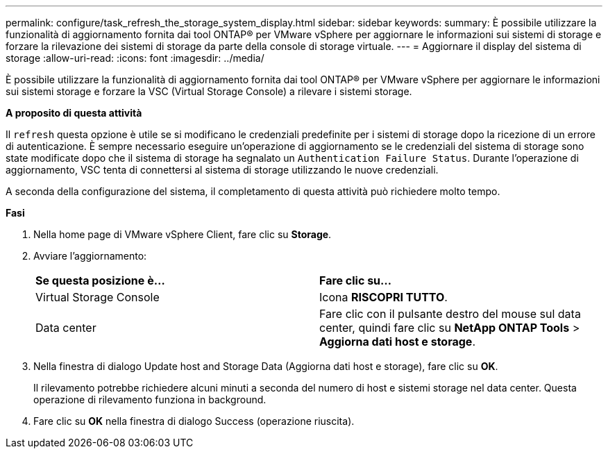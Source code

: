 ---
permalink: configure/task_refresh_the_storage_system_display.html 
sidebar: sidebar 
keywords:  
summary: È possibile utilizzare la funzionalità di aggiornamento fornita dai tool ONTAP® per VMware vSphere per aggiornare le informazioni sui sistemi di storage e forzare la rilevazione dei sistemi di storage da parte della console di storage virtuale. 
---
= Aggiornare il display del sistema di storage
:allow-uri-read: 
:icons: font
:imagesdir: ../media/


[role="lead"]
È possibile utilizzare la funzionalità di aggiornamento fornita dai tool ONTAP® per VMware vSphere per aggiornare le informazioni sui sistemi storage e forzare la VSC (Virtual Storage Console) a rilevare i sistemi storage.

*A proposito di questa attività*

Il `refresh` questa opzione è utile se si modificano le credenziali predefinite per i sistemi di storage dopo la ricezione di un errore di autenticazione. È sempre necessario eseguire un'operazione di aggiornamento se le credenziali del sistema di storage sono state modificate dopo che il sistema di storage ha segnalato un `Authentication Failure Status`. Durante l'operazione di aggiornamento, VSC tenta di connettersi al sistema di storage utilizzando le nuove credenziali.

A seconda della configurazione del sistema, il completamento di questa attività può richiedere molto tempo.

*Fasi*

. Nella home page di VMware vSphere Client, fare clic su *Storage*.
. Avviare l'aggiornamento:
+
|===


| *Se questa posizione è...* | *Fare clic su...* 


 a| 
Virtual Storage Console
 a| 
Icona *RISCOPRI TUTTO*.



 a| 
Data center
 a| 
Fare clic con il pulsante destro del mouse sul data center, quindi fare clic su *NetApp ONTAP Tools* > *Aggiorna dati host e storage*.

|===
. Nella finestra di dialogo Update host and Storage Data (Aggiorna dati host e storage), fare clic su *OK*.
+
Il rilevamento potrebbe richiedere alcuni minuti a seconda del numero di host e sistemi storage nel data center. Questa operazione di rilevamento funziona in background.

. Fare clic su *OK* nella finestra di dialogo Success (operazione riuscita).

